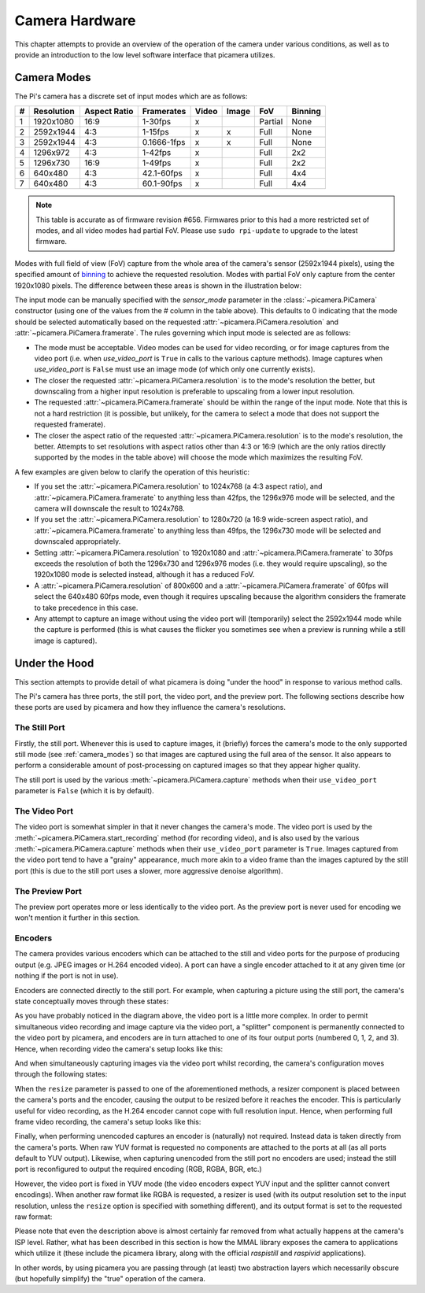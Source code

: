 .. _camera_hardware:

===============
Camera Hardware
===============

This chapter attempts to provide an overview of the operation of the camera
under various conditions, as well as to provide an introduction to the low
level software interface that picamera utilizes.


.. _camera_modes:

Camera Modes
============

The Pi's camera has a discrete set of input modes which are as follows:

+---+------------+--------------+-------------+-------+-------+---------+---------+
| # | Resolution | Aspect Ratio | Framerates  | Video | Image | FoV     | Binning |
+===+============+==============+=============+=======+=======+=========+=========+
| 1 | 1920x1080  | 16:9         | 1-30fps     | x     |       | Partial | None    |
+---+------------+--------------+-------------+-------+-------+---------+---------+
| 2 | 2592x1944  | 4:3          | 1-15fps     | x     | x     | Full    | None    |
+---+------------+--------------+-------------+-------+-------+---------+---------+
| 3 | 2592x1944  | 4:3          | 0.1666-1fps | x     | x     | Full    | None    |
+---+------------+--------------+-------------+-------+-------+---------+---------+
| 4 | 1296x972   | 4:3          | 1-42fps     | x     |       | Full    | 2x2     |
+---+------------+--------------+-------------+-------+-------+---------+---------+
| 5 | 1296x730   | 16:9         | 1-49fps     | x     |       | Full    | 2x2     |
+---+------------+--------------+-------------+-------+-------+---------+---------+
| 6 | 640x480    | 4:3          | 42.1-60fps  | x     |       | Full    | 4x4     |
+---+------------+--------------+-------------+-------+-------+---------+---------+
| 7 | 640x480    | 4:3          | 60.1-90fps  | x     |       | Full    | 4x4     |
+---+------------+--------------+-------------+-------+-------+---------+---------+

.. note::

    This table is accurate as of firmware revision #656. Firmwares prior to
    this had a more restricted set of modes, and all video modes had partial
    FoV. Please use ``sudo rpi-update`` to upgrade to the latest firmware.

Modes with full field of view (FoV) capture from the whole area of the
camera's sensor (2592x1944 pixels), using the specified amount of `binning`_
to achieve the requested resolution. Modes with partial FoV only capture from
the center 1920x1080 pixels. The difference between these areas is shown in
the illustration below:

.. image:: sensor_area.png
    :width: 640px
    :align: center

The input mode can be manually specified with the *sensor_mode* parameter in
the :class:`~picamera.PiCamera` constructor (using one of the values from the #
column in the table above). This defaults to 0 indicating that the mode should
be selected automatically based on the requested
:attr:`~picamera.PiCamera.resolution` and :attr:`~picamera.PiCamera.framerate`.
The rules governing which input mode is selected are as follows:

* The mode must be acceptable. Video modes can be used for video recording,
  or for image captures from the video port (i.e. when *use_video_port* is
  ``True`` in calls to the various capture methods). Image captures when
  *use_video_port* is ``False`` must use an image mode (of which only one
  currently exists).

* The closer the requested :attr:`~picamera.PiCamera.resolution` is to the
  mode's resolution the better, but downscaling from a higher input resolution
  is preferable to upscaling from a lower input resolution.

* The requested :attr:`~picamera.PiCamera.framerate` should be within the
  range of the input mode. Note that this is not a hard restriction (it is
  possible, but unlikely, for the camera to select a mode that does not support
  the requested framerate).

* The closer the aspect ratio of the requested
  :attr:`~picamera.PiCamera.resolution` is to the mode's resolution, the
  better. Attempts to set resolutions with aspect ratios other than 4:3 or 16:9
  (which are the only ratios directly supported by the modes in the table
  above) will choose the mode which maximizes the resulting FoV.

A few examples are given below to clarify the operation of this heuristic:

* If you set the :attr:`~picamera.PiCamera.resolution` to 1024x768 (a 4:3
  aspect ratio), and :attr:`~picamera.PiCamera.framerate` to anything less than
  42fps, the 1296x976 mode will be selected, and the camera will downscale the
  result to 1024x768.

* If you set the :attr:`~picamera.PiCamera.resolution` to 1280x720 (a 16:9
  wide-screen aspect ratio), and :attr:`~picamera.PiCamera.framerate` to
  anything less than 49fps, the 1296x730 mode will be selected and downscaled
  appropriately.

* Setting :attr:`~picamera.PiCamera.resolution` to 1920x1080 and
  :attr:`~picamera.PiCamera.framerate` to 30fps exceeds the resolution of both
  the 1296x730 and 1296x976 modes (i.e. they would require upscaling), so the
  1920x1080 mode is selected instead, although it has a reduced FoV.

* A :attr:`~picamera.PiCamera.resolution` of 800x600 and a
  :attr:`~picamera.PiCamera.framerate` of 60fps will select the 640x480 60fps
  mode, even though it requires upscaling because the algorithm considers the
  framerate to take precedence in this case.

* Any attempt to capture an image without using the video port will
  (temporarily) select the 2592x1944 mode while the capture is performed (this
  is what causes the flicker you sometimes see when a preview is running while
  a still image is captured).

.. _binning: http://www.andor.com/learning-academy/ccd-binning-what-does-binning-mean


.. _under_the_hood:

Under the Hood
==============

This section attempts to provide detail of what picamera is doing "under the
hood" in response to various method calls.

The Pi's camera has three ports, the still port, the video port, and the
preview port. The following sections describe how these ports are used by
picamera and how they influence the camera's resolutions.

The Still Port
--------------

Firstly, the still port. Whenever this is used to capture images, it (briefly)
forces the camera's mode to the only supported still mode (see
:ref:`camera_modes`) so that images are captured using the full area of the
sensor. It also appears to perform a considerable amount of post-processing on
captured images so that they appear higher quality.

The still port is used by the various :meth:`~picamera.PiCamera.capture`
methods when their ``use_video_port`` parameter is ``False`` (which it is by
default).

The Video Port
--------------

The video port is somewhat simpler in that it never changes the camera's mode.
The video port is used by the :meth:`~picamera.PiCamera.start_recording` method
(for recording video), and is also used by the various
:meth:`~picamera.PiCamera.capture` methods when their ``use_video_port``
parameter is ``True``. Images captured from the video port tend to have a
"grainy" appearance, much more akin to a video frame than the images captured
by the still port (this is due to the still port uses a slower, more aggressive
denoise algorithm).

The Preview Port
----------------

The preview port operates more or less identically to the video port. As the
preview port is never used for encoding we won't mention it further in this
section.

Encoders
--------

The camera provides various encoders which can be attached to the still and
video ports for the purpose of producing output (e.g. JPEG images or H.264
encoded video). A port can have a single encoder attached to it at any given
time (or nothing if the port is not in use).

Encoders are connected directly to the still port. For example, when capturing
a picture using the still port, the camera's state conceptually moves through
these states:

.. image:: still_port_capture.*
    :align: center

As you have probably noticed in the diagram above, the video port is a little
more complex. In order to permit simultaneous video recording and image capture
via the video port, a "splitter" component is permanently connected to the
video port by picamera, and encoders are in turn attached to one of its four
output ports (numbered 0, 1, 2, and 3). Hence, when recording video the
camera's setup looks like this:

.. image:: video_port_record.*
    :align: center

And when simultaneously capturing images via the video port whilst recording,
the camera's configuration moves through the following states:

.. image:: video_port_capture.*
    :align: center

When the ``resize`` parameter is passed to one of the aforementioned methods, a
resizer component is placed between the camera's ports and the encoder, causing
the output to be resized before it reaches the encoder. This is particularly
useful for video recording, as the H.264 encoder cannot cope with full
resolution input. Hence, when performing full frame video recording, the
camera's setup looks like this:

.. image:: video_fullfov_record.*
    :align: center

Finally, when performing unencoded captures an encoder is (naturally) not
required.  Instead data is taken directly from the camera's ports. When raw YUV
format is requested no components are attached to the ports at all (as all
ports default to YUV output). Likewise, when capturing unencoded from the still
port no encoders are used; instead the still port is reconfigured to output
the required encoding (RGB, RGBA, BGR, etc.)

However, the video port is fixed in YUV mode (the video encoders expect YUV
input and the splitter cannot convert encodings). When another raw format like
RGBA is requested, a resizer is used (with its output resolution set to the
input resolution, unless the ``resize`` option is specified with something
different), and its output format is set to the requested raw format:

.. image:: still_raw_capture.*
    :align: center

Please note that even the description above is almost certainly far removed
from what actually happens at the camera's ISP level. Rather, what has been
described in this section is how the MMAL library exposes the camera to
applications which utilize it (these include the picamera library, along with
the official `raspistill` and `raspivid` applications).

In other words, by using picamera you are passing through (at least) two
abstraction layers which necessarily obscure (but hopefully simplify) the
"true" operation of the camera.

